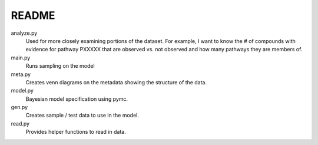 README
=====

analyze.py
    Used for more closely examining portions of the dataset. For example, I want
    to know the # of compounds with evidence for pathway PXXXXX that are observed
    vs. not observed and how many pathways they are members of.
main.py
    Runs sampling on the model

meta.py
    Creates venn diagrams on the metadata showing the structure of the data.

model.py
    Bayesian model specification using pymc.

gen.py
    Creates sample / test data to use in the model.

read.py
    Provides helper functions to read in data.

